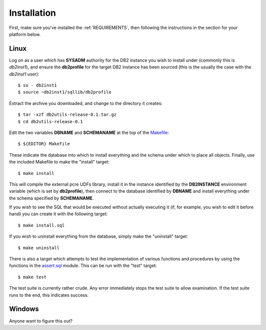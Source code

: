 .. _installation:

============
Installation
============

First, make sure you've installed the :ref:`REQUIREMENTS`, then following the
instructions in the section for your platform below.

Linux
=====

Log on as a user which has **SYSADM** authority for the DB2 instance you wish
to install under (commonly this is *db2inst1*), and ensure the **db2profile**
for the target DB2 instance has been sourced (this is the usually the case with
the *db2inst1* user)::

    $ su - db2inst1
    $ source ~db2inst1/sqllib/db2profile

Extract the archive you downloaded, and change to the directory it creates::

    $ tar -xzf db2utils-release-0.1.tar.gz
    $ cd db2utils-release-0.1

Edit the two variables **DBNAME** and **SCHEMANAME** at the top of the
`Makefile`_::

    $ ${EDITOR} Makefile

These indicate the database into which to install everything and the schema
under which to place all objects. Finally, use the included Makefile to make
the "install" target::

    $ make install

This will compile the external pcre UDFs library, install it in the instance
identified by the **DB2INSTANCE** environment variable (which is set by
**db2profile**), then connect to the database identified by **DBNAME** and
install everything under the schema specified by **SCHEMANAME**.

If you wish to see the SQL that would be executed without actually executing it
(if, for example, you wish to edit it before hand) you can create it with the
following target::

    $ make install.sql

If you wish to uninstall everything from the database, simply make the
"uninstall" target::

    $ make uninstall

There is also a target which attempts to test the implementation of various
functions and procedures by using the functions in the `assert.sql`_ module.
This can be run with the "test" target::

    $ make test

The test suite is currently rather crude. Any error immediately stops the test
suite to allow examination. If the test suite runs to the end, this indicates
success.

Windows
=======

Anyone want to figure this out?

.. _assert.sql: https://github.com/waveform80/db2utils/blob/master/assert.sql
.. _Makefile: https://github.com/waveform80/db2utils/blob/master/Makefile

